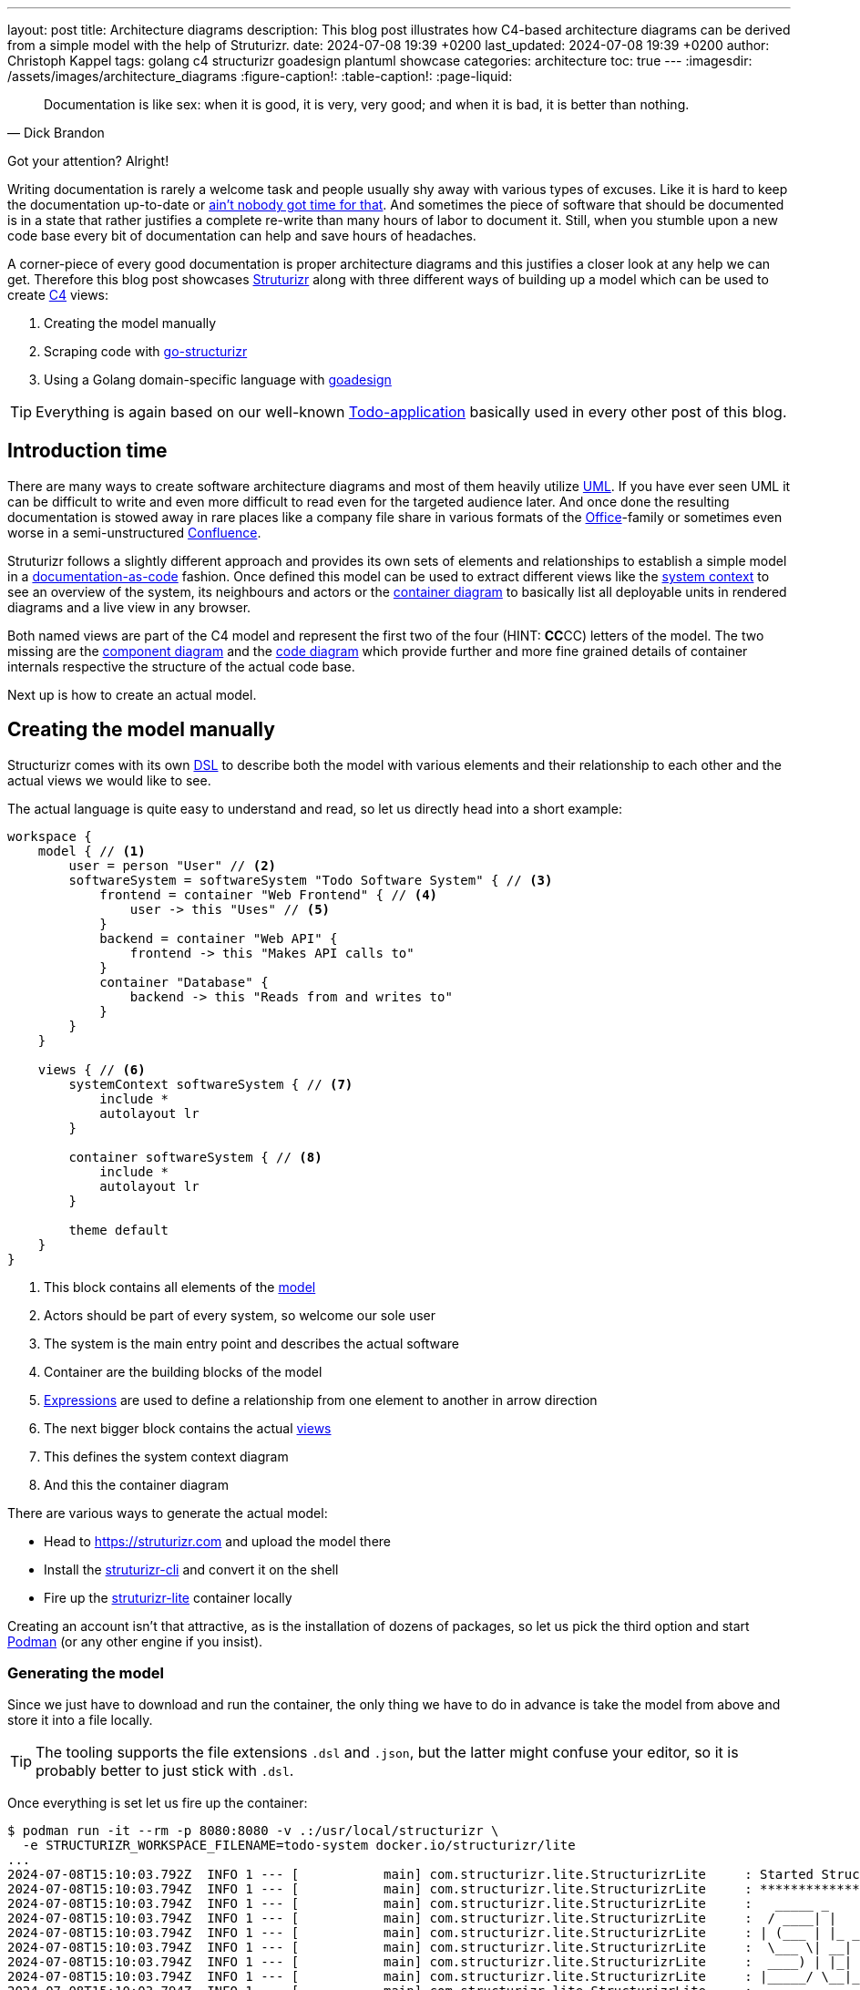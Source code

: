 ---
layout: post
title: Architecture diagrams
description: This blog post illustrates how C4-based architecture diagrams can be derived from a simple model with the help of Struturizr.
date: 2024-07-08 19:39 +0200
last_updated: 2024-07-08 19:39 +0200
author: Christoph Kappel
tags: golang c4 structurizr goadesign plantuml showcase
categories: architecture
toc: true
---
ifdef::asciidoctorconfigdir[]
:imagesdir: {asciidoctorconfigdir}/../assets/images/architecture_diagrams
endif::[]
ifndef::asciidoctorconfigdir[]
:imagesdir: /assets/images/architecture_diagrams
endif::[]
:figure-caption!:
:table-caption!:
:page-liquid:

:1: https://knowyourmeme.com/memes/sweet-brown-aint-nobody-got-time-for-that
:2: https://docs.structurizr.com/ui/diagrams/automatic-layout
:3: https://c4model.com/
:4: https://en.wikipedia.org/wiki/Command-line_interface
:5: https://c4model.com/#CodeDiagram
:6: https://c4model.com/#ComponentDiagram
:7: https://www.atlassian.com/software/confluence
:8: https://c4model.com/#ContainerDiagram
:9: https://c4model.com/#ContainerDiagram
:10: https://pkg.go.dev/goa.design/model@v1.9.8/dsl#DeploymentEnvironment
:11: https://docsascode.org/
:12: https://en.wikipedia.org/wiki/Domain-specific_language
:13: https://docs.structurizr.com/products#comparison
:14: https://docs.structurizr.com/dsl/expressions
:15: https://github.com/
:16: https://github.com/goadesign
:17: https://github.com/krzysztofreczek/go-structurizr
:18: https://graphviz.org/
:19: https://github.com/goadesign/model?tab=readme-ov-file#installation
:20: https://mermaid.js.org/
:21: https://docs.structurizr.com/dsl/language#model
:22: https://www.office.com/
:23: https://pkg.go.dev/goa.design/model@v1.9.8/dsl#Person
:24: https://github.com/plantuml/plantuml
:25: https://podman.io/
:26: https://github.com/goadesign/model?tab=readme-ov-file#rules
:27: https://pkg.go.dev/github.com/krzysztofreczek/go-structurizr#readme-scraper
:28: https://structurizr.com/
:29: https://github.com/structurizr/cli
:30: https://docs.structurizr.com/lite
:31: https://pkg.go.dev/goa.design/model@v1.9.8/dsl#Styles
:32: https://github.com/goadesign/model?tab=readme-ov-file#installation
:33: https://pkg.go.dev/goa.design/model@v1.9.8/dsl#SoftwareSystem
:34: https://c4model.com/#SystemContextDiagram
:35: https://threedots.tech/post/auto-generated-c4-architecture-diagrams-in-go/
:36: https://blog.unexist.dev/redoc/
:37: https://en.wikipedia.org/wiki/Unified_Modeling_Language
:38: https://docs.structurizr.com/ui/diagrams/filtered-view
:39: https://pkg.go.dev/github.com/krzysztofreczek/go-structurizr#readme-view

[quote,Dick Brandon]
Documentation is like sex: when it is good, it is very, very good; and when it is bad, it is
better than nothing.

Got your attention? Alright!

Writing documentation is rarely a welcome task and people usually shy away with various types of
excuses.
Like it is hard to keep the documentation up-to-date or {1}[ain't nobody got time for that].
And sometimes the piece of software that should be documented is in a state that rather justifies
a complete re-write than many hours of labor to document it.
Still, when you stumble upon a new code base every bit of documentation can help and save hours of
headaches.

A corner-piece of every good documentation is proper architecture diagrams and this justifies a
closer look at any help we can get.
Therefore this blog post showcases {28}[Struturizr] along with three different ways of building up a
model which can be used to create {3}[C4] views:

. Creating the model manually
. Scraping code with {17}[go-structurizr]
. Using a Golang domain-specific language with {16}[goadesign]

[TIP]
====
Everything is again based on our well-known {36}[Todo-application] basically used in every other
post of this blog.
====

== Introduction time

There are many ways to create software architecture diagrams and most of them heavily utilize
{37}[UML].
If you have ever seen UML it can be difficult to write and even more difficult to read even for
the targeted audience later.
And once done the resulting documentation is stowed away in rare places like a company file share
in various formats of the {22}[Office]-family or sometimes even worse in a semi-unstructured
{7}[Confluence].

Struturizr follows a slightly different approach and provides its own sets of elements and
relationships to establish a simple model in a {11}[documentation-as-code] fashion.
Once defined this model can be used to extract different views like the {34}[system context] to see
an overview of the system, its neighbours and actors or the {9}[container diagram] to basically
list all deployable units in rendered diagrams and a live view in any browser.

Both named views are part of the C4 model and represent the first two of the four (HINT: **CC**CC)
letters of the model.
The two missing are the {6}[component diagram] and the {5}[code diagram] which provide further
and more fine grained details of container internals respective the structure of the actual
code base.

Next up is how to create an actual model.

== Creating the model manually

Structurizr comes with its own {12}[DSL] to describe both the model with various elements and their
relationship to each other and the actual views we would like to see.

The actual language is quite easy to understand and read, so let us directly head into a short
example:

[source,json]
----
workspace {
    model { // <1>
        user = person "User" // <2>
        softwareSystem = softwareSystem "Todo Software System" { // <3>
            frontend = container "Web Frontend" { // <4>
                user -> this "Uses" // <5>
            }
            backend = container "Web API" {
                frontend -> this "Makes API calls to"
            }
            container "Database" {
                backend -> this "Reads from and writes to"
            }
        }
    }

    views { // <6>
        systemContext softwareSystem { // <7>
            include *
            autolayout lr
        }

        container softwareSystem { // <8>
            include *
            autolayout lr
        }

        theme default
    }
}
----
<1> This block contains all elements of the {21}[model]
<2> Actors should be part of every system, so welcome our sole user
<3> The system is the main entry point and describes the actual software
<4> Container are the building blocks of the model
<5> {14}[Expressions] are used to define a relationship from one element to another in arrow direction
<6> The next bigger block contains the actual {38}[views]
<7> This defines the system context diagram
<8> And this the container diagram

There are various ways to generate the actual model:

- Head to <https://struturizr.com> and upload the model there
- Install the {29}[struturizr-cli] and convert it on the shell
- Fire up the {30}[struturizr-lite] container locally

Creating an account isn't that attractive, as is the installation of dozens of packages, so let
us pick the third option and start {25}[Podman] (or any other engine if you insist).

=== Generating the model

Since we just have to download and run the container, the only thing we have to do in advance is
take the model from above and store it into a file locally.

[TIP]
====
The tooling supports the file extensions `.dsl` and `.json`, but the latter might confuse
your editor, so it is probably better to just stick with  `.dsl`.
====

Once everything is set let us fire up the container:

[source,shell]
----
$ podman run -it --rm -p 8080:8080 -v .:/usr/local/structurizr \
  -e STRUCTURIZR_WORKSPACE_FILENAME=todo-system docker.io/structurizr/lite
...
2024-07-08T15:10:03.792Z  INFO 1 --- [           main] com.structurizr.lite.StructurizrLite     : Started StructurizrLite in 10.637 seconds (process running for 10.983)
2024-07-08T15:10:03.794Z  INFO 1 --- [           main] com.structurizr.lite.StructurizrLite     : ***********************************************************************************
2024-07-08T15:10:03.794Z  INFO 1 --- [           main] com.structurizr.lite.StructurizrLite     :   _____ _                   _              _
2024-07-08T15:10:03.794Z  INFO 1 --- [           main] com.structurizr.lite.StructurizrLite     :  / ____| |                 | |            (_)
2024-07-08T15:10:03.794Z  INFO 1 --- [           main] com.structurizr.lite.StructurizrLite     : | (___ | |_ _ __ _   _  ___| |_ _   _ _ __ _ _____ __
2024-07-08T15:10:03.794Z  INFO 1 --- [           main] com.structurizr.lite.StructurizrLite     :  \___ \| __| '__| | | |/ __| __| | | | '__| |_  / '__|
2024-07-08T15:10:03.794Z  INFO 1 --- [           main] com.structurizr.lite.StructurizrLite     :  ____) | |_| |  | |_| | (__| |_| |_| | |  | |/ /| |
2024-07-08T15:10:03.794Z  INFO 1 --- [           main] com.structurizr.lite.StructurizrLite     : |_____/ \__|_|   \__,_|\___|\__|\__,_|_|  |_/___|_|
2024-07-08T15:10:03.794Z  INFO 1 --- [           main] com.structurizr.lite.StructurizrLite     :
2024-07-08T15:10:03.794Z  INFO 1 --- [           main] com.structurizr.lite.StructurizrLite     : Structurizr Lite
2024-07-08T15:10:03.796Z  INFO 1 --- [           main] com.structurizr.lite.StructurizrLite     :  - build: 2024.07.02 (2024-07-02T12:09:42Z)
2024-07-08T15:10:03.797Z  INFO 1 --- [           main] com.structurizr.lite.StructurizrLite     :  - structurizr-java: v2.2.0
2024-07-08T15:10:03.802Z  INFO 1 --- [           main] com.structurizr.lite.StructurizrLite     :  - structurizr-dsl: v2.2.0
2024-07-08T15:10:03.802Z  INFO 1 --- [           main] com.structurizr.lite.StructurizrLite     :  - structurizr-import: v2.2.0
2024-07-08T15:10:03.803Z  INFO 1 --- [           main] com.structurizr.lite.StructurizrLite     :  - structurizr-graphviz: v2.2.0
...
----

The output is a bit messy, but once you see the above point your browser into this direction
<http://localhost:8080> and you should be greeted with something similar to this screenshot:

image::structurizr-lite_webview.png[]

The webpage itself is a simple viewer, that allows to cycle through the defined views, is also
capable of editing the diagrams directly and allows to convert and store them as `.png` or
`.svg` to your disk.
In comparison to the cloud version it lacks the feature to {13}[embed] diagrams, but there are
others ways of archiving that if needed.

[TIP]
====
Modification of the example from above isn't possible unless you disable {2}[autolayout] in
the example.
====

=== Conversion to Plantuml

The webview itself doesn't support other formats than the two from above, but the {4}[CLI] is
capable of keep us documentation-as-code enthusiasts happy.
It is probably a matter of taste and {20}[Mermaid] is a supported and strong competitor, but since
most of the diagrams inside of this blog are {24}[PlantUML] we stick to it.

This time we need another container with the actual CLI:

[source,shell]
----
$ podman run --rm -v .:/usr/local/structurizr docker.io/structurizr/cli \
    export --workspace todo-system.dsl --format plantuml/c4plantuml --output diagrams/
...
Exporting workspace from todo-system.dsl
 - exporting with StructurizrPlantUMLExporter
 - writing /usr/local/structurizr/diagrams/structurizr-SystemContext-001.puml
 - writing /usr/local/structurizr/diagrams/structurizr-SystemContext-001-key.puml
 - writing /usr/local/structurizr/diagrams/structurizr-Container-001.puml
 - writing /usr/local/structurizr/diagrams/structurizr-Container-001-key.puml
 - finished
----

And if we render the result e.g. from the file `diagrams/structurizr-SystemContext-001.puml`
we can see following output:

++++
{% plantuml %}
!theme unexist from {{ site.asciidoctor_attributes.plantumldir }}
set separator none
title Todo Software System - System Context

left to right direction

!include <C4/C4>
!include <C4/C4_Context>

Person(User, "User", $descr="", $tags="", $link="")
System(TodoSoftwareSystem, "Todo Software System", $descr="", $tags="", $link="")

Rel(User, TodoSoftwareSystem, "Uses", $techn="", $tags="", $link="")

SHOW_LEGEND(true)
{% endplantuml %}
++++

== Scraping the code

As the name probably implies go-structurizr is based on Structurizr and creates the model
automatically from scraped code per runtime.

=== Generating the model

In order to do there is a bit of configuration required to mark and kind of style what we would
like to see.

The first one is {27}[scraper.yml] to define which packages and paths should be inspected:

[source,yaml]
----
configuration:
    title: Todo Software System
    pkgs: # <1>
        - "github.com"

rules: # <2>
    -   name_regexp: ".*"
        pkg_regexps:
            - ".*/adapter"
        component:
            description: "adapter component"
            tags:
                - ADAPTER
----
<1> This limits the scraper to packages from {15}[Github]
<2> {26}[Rules] connect packages, components and tags with each other

And the second one {39}[view.yaml] instructs the viewer how everything should look:

[source,yaml]
----
view:
    title: Todo service components
    line_color: 000000ff
    styles: # <1>
        -   id: ADAPTER
            background_color: 2d69b7ff
            font_color: ffffffff
            border_color: 000000ff
            shape: artifact
    root_component_tags:
        - ADAPTER
    component_tags: # <2>
        - ADAPTER
----
<1> Probably surprising, but {31}[styles] define the actual styling of the elements based on
their {35}[tags]
<2> And this just tell the view which tags mst be included

=== Conversion to Plantuml

Once both configs are set we can write the actual program:

[source,go]
----
func main() {
	scraper, err := structScaper.NewScraperFromConfigFile("scraper.yaml") // <1>
	if err != nil {
		panic(err)
	}

	/* Create business stuff */
	var todoRepository *infrastructure.TodoFakeRepository

	todoRepository = infrastructure.NewTodoFakeRepository()

	defer todoRepository.Close()

	todoService := domain.NewTodoService(todoRepository)
	todoResource := adapter.NewTodoResource(todoService)

	structure := scraper.Scrape(todoResource) // <2>

	view, err := structView.NewViewFromConfigFile("view.yaml") // <3>
	if err != nil {
		panic(err)
	}

	outFile, err := os.Create("c4.plantuml")
	if err != nil {
		panic(err)
	}
	defer outFile.Close()

	err = view.RenderStructureTo(structure, outFile) // <4>
	if err != nil {
		panic(err)
	}
}
----
<1> This instructs the scraper which packages are interesting and how they should be tagged
<2> The scraper does whatever a scraper does
<3> Here we source the styling informationen of the diagram
<4> And finally the output file is rendered to disk

When run the final output of the created file `c4.plantuml` file looks like this - depending on
the {18}[Grahpviz] gods your mileage may vary:

++++
{% plantuml %}
!theme unexist from {{ site.asciidoctor_attributes.plantumldir }}
title Service components

skinparam {
  shadowing false
  arrowFontSize 10
  defaultTextAlignment center
  wrapWidth 200
  maxMessageSize 100
}
hide stereotype
top to bottom direction

skinparam rectangle<<_GROUP>> {
  FontColor #ffffff
  BorderColor #ffffff
}

skinparam artifact<<ADAPTER>> {
  BackgroundColor #2d69b7
  FontColor #ffffff
  BorderColor #000000
}

skinparam usecase<<DOMAIN>> {
  BackgroundColor #ffffff
  FontColor #000000
  BorderColor #000000
}

skinparam database<<INFRASTRUCTURE>> {
  BackgroundColor #c8c8c8
  FontColor #000000
  BorderColor #000000
}

rectangle 0ADAPTER <<_GROUP>> {
	artifact "==adapter.TodoResource\n<size:10>[component]</size>\n\nadapter component" <<ADAPTER>> as 3081293365
}
rectangle 30812933651DOMAIN <<_GROUP>> {
	usecase "==domain.TodoService\n<size:10>[component]</size>\n\ndomain component" <<DOMAIN>> as 2425084387
}
3081293365 .[#000000].> 2425084387 : ""
rectangle 24250843872INFRASTRUCTURE <<_GROUP>> {
	database "==infrastructure.TodoFakeRepository\n<size:10>[component]</size>\n\ninfrastructure component" <<INFRASTRUCTURE>> as 2184463684
}
2425084387 .[#000000].> 2184463684 : ""
rectangle 24250843872DOMAIN <<_GROUP>> {
	usecase "==domain.Todo\n<size:10>[component]</size>\n\ndomain component" <<DOMAIN>> as 542314480
}
2425084387 .[#000000].> 542314480 : ""
2184463684 .[#000000].> 542314480 : ""
{% endplantuml %}
++++

== Using a domain-specific language

The third example mixes both previous ways together and intertwines the power of Golang and DSL
with the flexibility of Structurizr.

=== Generating the model

The previous examples contained the absolute basics for the hands-on feeling, but it is about time
to show off a bit.
So following example is more complete and demonstrate how easy it is to write everything together:

[source,go]
----
var _ = Design("Todo design", "This is a design of the todo service", func() {
	Version("0.1")
	Enterprise("Todo Showcase Service")

	var system = SoftwareSystem("Software System", "The todo software system", func() { // <1>
		Tag("system")
		URL("https://unexist.blog")

		container_webserver = Container("Webserver", "A webserver to deliver the frontend", "Nginx", func() { // <2>
			Tag("infrastructure")
			URL("https://nginx.org/")
		})

		container_frontend = Container("Web Frontend", "A Angular-based web frontend", "Angular + REST", func() {
			Tag("frontend")

			Uses("Webserver", "Is delivered by", "HTTP", Asynchronous)
			Uses("Web API", "Makes API calls to", "HTTP", Asynchronous)
		})

		container_backend = Container("Web API", "A backend service", "GinTonic + REST", func() {
			Tag("backend")

			Uses("Database", "Reads from and writes to", "SQL/TCP", Asynchronous)

			Component("Todo Service", "Domain logic for todo", "Golang", func() {
				Tag("service")
			})
		})

		Container("Database", "A RDBMS to handle the data", "Postgresql", func() {
			Tag("infrastructure")
			URL("https://postgresql.org")
		})
	})

	DeploymentEnvironment("Dev", func() { // <3>
		DeploymentNode("Cloud", func() {
			ContainerInstance("Software System/Webserver")
			ContainerInstance("Software System/Web Frontend")
			ContainerInstance("Software System/Web API")
			ContainerInstance("Software System/Database")
		})
	})

	Person("User", "A user of the software system.", func() { // <4>
		Tag("person")

		Uses(system, "Uses")
		Uses("Software System/Web Frontend", "Creates, views, edits and delete todos using", "HTTP", Asynchronous)
	})

	Views(func() { // <5>
		SystemLandscapeView("SystemLandscapeView", "A System Landscape View", func() {
			Title("Overview of the system landscape")
			AddAll()
			AutoLayout(RankLeftRight)
		})

		SystemContextView(system, "SystemContext", "A System Context diagram.", func() {
			Title("Overview of the system")
			AddAll()
			AutoLayout(RankLeftRight)
		})

		ContainerView(system, "ContainerView", "A Container View", func() {
			Title("Overview of the containers")
			AddAll()
			AutoLayout(RankLeftRight)
		})

		ComponentView(container_frontend, "ComponentView Frontend", "A Component View of the web frontend", func() {
			Title("Overview of the frontend components")
			AddComponents()
			AutoLayout(RankLeftRight)
		})

		ComponentView(container_backend, "ComponentView Backend", "A Component View of the web backend", func() {
			Title("Overview of the backend components")
			AddComponents()
			AutoLayout(RankLeftRight)
		})

		DeploymentView(Global, "Dev", "deployment", "A Deployment View", func() {
			Title("Overview of the deployment on Dev")
			AddAll()
			AutoLayout(RankLeftRight)
		})

		Styles(func() { // <6>
			ElementStyle("infrastructure", func() {
				Shape(ShapeComponent)
				Background("#1168bd")
				Color("#ffffff")
			})
		})
	})
})
----
<1> {33}[System] is the main entry point and supports various additional information
<2> As before, {8}[container] describe the building blocks of the system
<3> {10}[Deploy environments] allow to define deployment stages
<4> {23}[Person] is again the actor of the system
<5> There is broad range of different {38}[views] than can be defined here
<6> And {31}[styles] handle again the visual cues the model

Goadesign follows a batteries included approach and comes with two CLI tools:

|===
| {19}[mdl] | Generate the model and serve it locally
| {32}[stz] | Upload the model to <https://structurizr.com>
|===

The next steps are close to the ones of plain Structurizr, but require far less overhead like
containers (at the cost of installation):

[source,shell]
----
$ go install goa.design/model/cmd/mdl@latest
...
$ mdl serve github.com/unexist/showcase-architecture-documentation/model
Watching: /home/unexist/projects/showcase-architecture-documentation/todo-service-goadesign/model
mdl v1.9.8, editor started. Open http://localhost:8080 in your browser.
----

And if you point your browser to <http://localhost:8080> you should see something like this:

image::goadesign_webview.png[]

This webview directly allows modification and there is also a limited exporter to `.svg`.

=== Conversion to Plantuml

Conversion to PlantUml is bit more tricky (like it usually is), since there is no native way in
goadesign to archive that.

[source,shell]
----
$ go install goa.design/model/cmd/stz@latest
...
$ stz gen github.com/unexist/showcase-architecture-documentation/model -out todo.json
$ podman run --rm -v .:/usr/local/structurizr docker.io/structurizr/cli \
    export --workspace todo.json --format plantuml/c4plantuml --output diagrams/
Exporting workspace from todo.json
 - exporting with StructurizrPlantUMLExporter
 - writing /usr/local/structurizr/diagrams/structurizr-SystemLandscapeView.puml
 - writing /usr/local/structurizr/diagrams/structurizr-SystemLandscapeView-key.puml
 - writing /usr/local/structurizr/diagrams/structurizr-SystemContext.puml
 - writing /usr/local/structurizr/diagrams/structurizr-SystemContext-key.puml
 - writing /usr/local/structurizr/diagrams/structurizr-ContainerView.puml
 - writing /usr/local/structurizr/diagrams/structurizr-ContainerView-key.puml
 - writing /usr/local/structurizr/diagrams/structurizr-ComponentView Backend.puml
 - writing /usr/local/structurizr/diagrams/structurizr-ComponentView Backend-key.puml
 - writing /usr/local/structurizr/diagrams/structurizr-ComponentView Frontend.puml
 - writing /usr/local/structurizr/diagrams/structurizr-ComponentView Frontend-key.puml
 - writing /usr/local/structurizr/diagrams/structurizr-deployment.puml
 - writing /usr/local/structurizr/diagrams/structurizr-deployment-key.puml
 - finished
----

Once again if we render the result e.g. from the file `diagrams/structurizr-SystemContext.puml`:

++++
{% plantuml %}
!theme unexist from {{ site.asciidoctor_attributes.plantumldir }}

set separator none
title Overview of the system

left to right direction

!include <C4/C4>
!include <C4/C4_Context>

System(SoftwareSystem, "Software System", $descr="The todo software system", $tags="", $link="https://unexist.blog")
Person(User, "User", $descr="A user of the software system.", $tags="", $link="")

Rel(User, SoftwareSystem, "Uses", $techn="", $tags="", $link="")

SHOW_LEGEND(true)
{% endplantuml %}
++++

== Conclusion

All the ways ease the creation of architecture diagrams and allow to either convert them directly
into documentation-as-code formats or statically serve them.
This doesn't ease the cognitive load to actual create the model, but the put the fun back into
playing with new tech and write code for visualization.

*Structurizr* offers a powerful and easy way to create and update architecture diagrams and is
already entitled to be enterprise ready.
*go-structurizr* is a nice addition to the idea, but due to the automatic scraping might require
a bit of tinkering to see the desired results.
And lastly *goadesign* is the batteries-include approach of the two others and combines their
powers nicely into a simple package.

*Pick whatever you prefer, but please write documentation. Future you will thank you.*

All examples can be found here:

<https://github.com/unexist/showcase-architecture-documentation>
